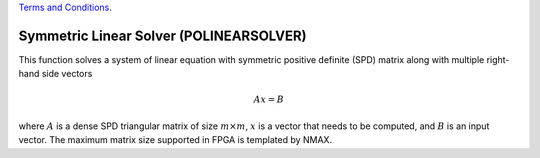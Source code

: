 
.. 
   
.. Copyright © 2019–2023 Advanced Micro Devices, Inc

`Terms and Conditions <https://www.amd.com/en/corporate/copyright>`_.

.. meta::
   :keywords: POLINEARSOLVER
   :description: This function solves a system of linear equation with symmetric positive definite (SPD) matrix along with multiple right-hand side vector.
   :xlnxdocumentclass: Document
   :xlnxdocumenttype: Tutorials


*******************************************************
Symmetric Linear Solver (POLINEARSOLVER)
*******************************************************

This function solves a system of linear equation with symmetric positive definite (SPD) matrix along with multiple right-hand side vectors

.. math::
      Ax=B

where :math:`A` is a dense SPD triangular matrix of size :math:`m \times m`, :math:`x` is a vector that needs to be computed, and :math:`B` is an input vector.
The maximum matrix size supported in FPGA is templated by NMAX.

